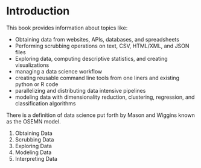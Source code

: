 * Introduction

This book provides information about topics like:
- Obtaining data from websites, APIs, databases, and spreadsheets
- Performing scrubbing operations on text, CSV, HTML/XML, and JSON files
- Exploring data, computing descriptive statistics, and creating visualizations
- managing a data science workflow
- creating reusable command line tools from one liners and existing python or R code
- parallelizing and distributing data intensive pipelines
- modeling data with dimensionality reduction, clustering, regression, and classification algorithms 

There is a definition of data science put forth by Mason and Wiggins known as the OSEMN model. 

1. Obtaining Data
2. Scrubbing Data
3. Exploring Data
4. Modeling Data
5. Interpreting Data

